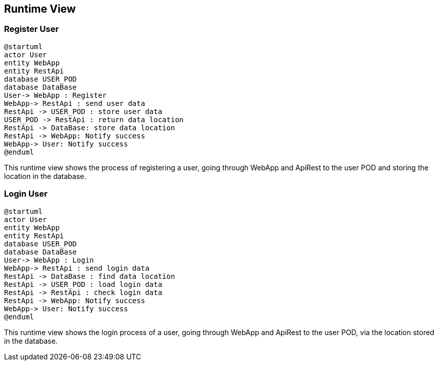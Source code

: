 [[section-runtime-view]]
== Runtime View

=== Register User

[plantuml,"Sequence diagram",png]
----
@startuml
actor User
entity WebApp
entity RestApi
database USER_POD
database DataBase
User-> WebApp : Register
WebApp-> RestApi : send user data
RestApi -> USER_POD : store user data
USER_POD -> RestApi : return data location
RestApi -> DataBase: store data location
RestApi -> WebApp: Notify success
WebApp-> User: Notify success
@enduml
----
This runtime view shows the process of registering a user, going through WebApp and ApiRest to the user POD and storing the location in the database.

=== Login User
----
@startuml
actor User
entity WebApp
entity RestApi
database USER_POD
database DataBase
User-> WebApp : Login
WebApp-> RestApi : send login data
RestApi -> DataBase : find data location
RestApi -> USER_POD : load login data
RestApi -> RestApi : check login data
RestApi -> WebApp: Notify success
WebApp-> User: Notify success
@enduml
----

This runtime view shows the login process of a user, going through WebApp and ApiRest to the user POD, via the location stored in the database.
